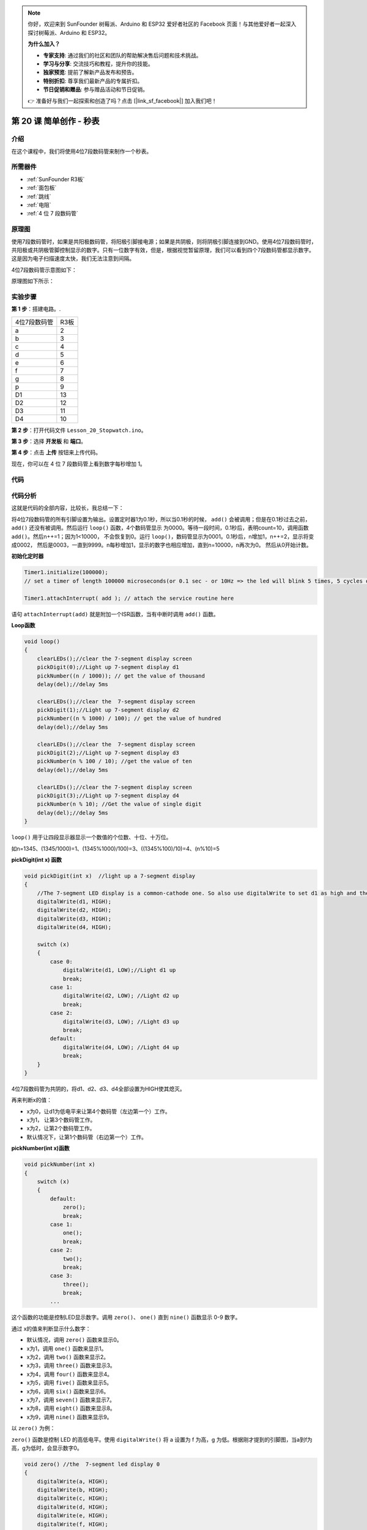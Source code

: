 .. note::

    你好，欢迎来到 SunFounder 树莓派、Arduino 和 ESP32 爱好者社区的 Facebook 页面！与其他爱好者一起深入探讨树莓派、Arduino 和 ESP32。

    **为什么加入？**

    - **专家支持**: 通过我们的社区和团队的帮助解决售后问题和技术挑战。
    - **学习与分享**: 交流技巧和教程，提升你的技能。
    - **独家预览**: 提前了解新产品发布和预告。
    - **特别折扣**: 尊享我们最新产品的专属折扣。
    - **节日促销和赠品**: 参与赠品活动和节日促销。

    👉 准备好与我们一起探索和创造了吗？点击 [|link_sf_facebook|] 加入我们吧！

.. _stopwatch_uno:

第 20 课 简单创作 - 秒表
=====================================

介绍
-----------------------

在这个课程中，我们将使用4位7段数码管来制作一个秒表。

所需器件
-----------------

.. image:: media_uno/uno24.png
    :align: center

* :ref:`SunFounder R3板`
* :ref:`面包板`
* :ref:`跳线`
* :ref:`电阻`
* :ref:`4 位 7 段数码管`

原理图
-------------------------

使用7段数码管时，如果是共阳极数码管，将阳极引脚接电源；如果是共阴极，则将阴极引脚连接到GND。使用4位7段数码管时，共阳极或共阴极管脚控制显示的数字。只有一位数字有效，但是，根据视觉暂留原理，我们可以看到四个7段数码管都显示数字。这是因为电子扫描速度太快，我们无法注意到间隔。

4位7段数码管示意图如下：

.. image:: media_uno/image176.png
    :width: 400
    :align: center


原理图如下所示：

.. image:: media_uno/image177.png



实验步骤
-----------------------------------

**第 1 步**：搭建电路。.

========================= =========
4位7段数码管                R3板
a                         2
b                         3
c                         4
d                         5
e                         6
f                         7
g                         8
p                         9
D1                        13
D2                        12
D3                        11
D4                        10
========================= =========

.. image:: media_uno/image178.png

   

**第 2 步**：打开代码文件 ``Lesson_20_Stopwatch.ino``。

**第 3 步**：选择 **开发板** 和 **端口**。

**第 4 步**：点击 **上传** 按钮来上传代码。

现在，你可以在 4 位 7 段数码管上看到数字每秒增加 1。

.. image:: media_uno/image179.jpeg
   :align: center

代码
--------

.. raw:: html

    <iframe src=https://create.arduino.cc/editor/sunfounder01/f3d5a253-7941-40f1-a475-5a90871f06dc/preview?embed style="height:510px;width:100%;margin:10px 0" frameborder=0></iframe>

代码分析
-------------------

这就是代码的全部内容，比较长，我总结一下：

将4位7段数码管的所有引脚设置为输出。设置定时器1为0.1秒，所以当0.1秒的时候， ``add()`` 
会被调用；但是在0.1秒过去之前， ``add()`` 还没有被调用。然后运行 ``loop()`` 函数，4个数码管显示
为0000。等待一段时间，0.1秒后，表明count=10，调用函数 ``add()``。然后n++=1；因为1<10000，
不会恢复到0。运行 ``loop()``，数码管显示为0001。0.1秒后，n增加1，n++=2，显示将变成0002，
然后是0003，一直到9999。n每秒增加1，显示的数字也相应增加，直到n=10000，n再次为0。
然后从0开始计数。

**初始化定时器**

.. code-block:: Arduino

    Timer1.initialize(100000); 
    // set a timer of length 100000 microseconds(or 0.1 sec - or 10Hz => the led will blink 5 times, 5 cycles of on-and-off, per second)

    Timer1.attachInterrupt( add ); // attach the service routine here

语句 ``attachInterrupt(add)`` 就是附加一个ISR函数，当有中断时调用 ``add()`` 函数。

**Loop函数**

.. code-block:: Arduino

    void loop()
    {
        clearLEDs();//clear the 7-segment display screen
        pickDigit(0);//Light up 7-segment display d1
        pickNumber((n / 1000)); // get the value of thousand
        delay(del);//delay 5ms

        clearLEDs();//clear the  7-segment display screen
        pickDigit(1);//Light up 7-segment display d2
        pickNumber((n % 1000) / 100); // get the value of hundred
        delay(del);//delay 5ms

        clearLEDs();//clear the  7-segment display screen
        pickDigit(2);//Light up 7-segment display d3
        pickNumber(n % 100 / 10); //get the value of ten
        delay(del);//delay 5ms

        clearLEDs();//clear the 7-segment display screen
        pickDigit(3);//Light up 7-segment display d4
        pickNumber(n % 10); //Get the value of single digit
        delay(del);//delay 5ms
    }

``loop()`` 用于让四段显示器显示一个数值的个位数、十位、十万位。

如n=1345、(1345/1000)=1、(1345%1000)/100)=3、((1345%100)/10)=4、(n%10)=5

**pickDigit(int x) 函数**

.. code-block:: Arduino

    void pickDigit(int x)  //light up a 7-segment display
    {
        //The 7-segment LED display is a common-cathode one. So also use digitalWrite to set d1 as high and the LED will go out
        digitalWrite(d1, HIGH);
        digitalWrite(d2, HIGH);
        digitalWrite(d3, HIGH);
        digitalWrite(d4, HIGH);

        switch (x)
        {
            case 0:
                digitalWrite(d1, LOW);//Light d1 up
                break;
            case 1:
                digitalWrite(d2, LOW); //Light d2 up
                break;
            case 2:
                digitalWrite(d3, LOW); //Light d3 up
                break;
            default:
                digitalWrite(d4, LOW); //Light d4 up
                break;
        }
    }

4位7段数码管为共阴的，将d1、d2、d3、d4全部设置为HIGH使其熄灭。

再来判断x的值：

* x为0，让d1为低电平来让第4个数码管（左边第一个）工作。
* x为1， 让第3个数码管工作。
* x为2，让第2个数码管工作。
* 默认情况下，让第1个数码管（右边第一个）工作。

**pickNumber(int x)函数**

.. code-block:: Arduino

    void pickNumber(int x)
    {
        switch (x)
        {
            default:
                zero();
                break;
            case 1:
                one();
                break;
            case 2:
                two();
                break;
            case 3:
                three();
                break;
            ...

这个函数的功能是控制LED显示数字。调用 ``zero()``、 ``one()`` 直到 ``nine()`` 函数显示 0-9 数字。

通过 x的值来判断显示什么数字：

* 默认情况，调用 ``zero()`` 函数来显示0。
* x为1，调用 ``one()`` 函数来显示1。
* x为2，调用 ``two()`` 函数来显示2。
* x为3，调用 ``three()`` 函数来显示3。
* x为4，调用 ``four()`` 函数来显示4。
* x为5，调用 ``five()`` 函数来显示5。
* x为6，调用 ``six()`` 函数来显示6。
* x为7，调用 ``seven()`` 函数来显示7。
* x为8，调用 ``eight()`` 函数来显示8。
* x为9，调用 ``nine()`` 函数来显示9。


以 ``zero()`` 为例：

``zero()`` 函数是控制 LED 的高低电平。使用 ``digitalWrite()`` 将 a 设置为 f 为高，g 为低。根据刚才提到的引脚图，当a到f为高，g为低时，会显示数字0。

.. code-block:: Arduino

    void zero() //the  7-segment led display 0
    {
        digitalWrite(a, HIGH);
        digitalWrite(b, HIGH);
        digitalWrite(c, HIGH);
        digitalWrite(d, HIGH);
        digitalWrite(e, HIGH);
        digitalWrite(f, HIGH);
        digitalWrite(g, LOW);
    }

**clearLEDs() 函数**

.. code-block:: Arduino

    void clearLEDs() //clear the  7-segment display screen
    {
        digitalWrite(a, LOW);
        digitalWrite(b, LOW);
        digitalWrite(c, LOW);
        digitalWrite(d, LOW);
        digitalWrite(e, LOW);
        digitalWrite(f, LOW);
        digitalWrite(g, LOW);
        digitalWrite(p, LOW);
    }


将a-p引脚都设置为低电平来让4位7段数码管全部熄灭。

**add()函数**

.. code-block:: Arduino

    void add()
    {
        // Toggle LED
        count ++;
        if(count == 10)
        {
        count = 0;
        n ++;
        if(n == 10000)
        {
            n = 0;
        }
        }
    }

``count`` 的初始值是0，将 ``count`` 累加；加到10再重置为0，此时将 ``n`` 累加； ``n`` 加到10000后，再重置为0。
